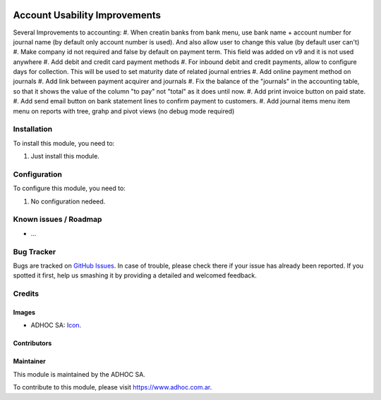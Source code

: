 .. image:: https://img.shields.io/badge/licence-AGPL--3-blue.svg
   :target: http://www.gnu.org/licenses/agpl-3.0-standalone.html
   :alt: License: AGPL-3

==============================
Account Usability Improvements
==============================

Several Improvements to accounting:
#. When creatin banks from bank menu, use bank name + account number for journal name (by default only account number is used). And also allow user to change this value (by default user can't)
#. Make company id not required and false by default on payment term. This field was added on v9 and it is not used anywhere
#. Add debit and credit card payment methods
#. For inbound debit and credit payments, allow to configure days for collection. This will be used to set maturity date of related journal entries
#. Add online payment method on journals
#. Add link between payment acquirer and journals
#. Fix the balance of the "journals" in the accounting table, so that it shows the value of the column "to pay" not "total" as it does until now.
#. Add print invoice button on paid state.
#. Add send email button on bank statement lines to confirm payment to customers.
#. Add journal items menu item menu on reports with tree, grahp and pivot views (no debug mode required)


Installation
============

To install this module, you need to:

#. Just install this module.


Configuration
=============

To configure this module, you need to:

#. No configuration nedeed.


.. image:: https://odoo-community.org/website/image/ir.attachment/5784_f2813bd/datas
   :alt: Try me on Runbot
   :target: https://runbot.adhoc.com.ar/

.. repo_id is available in https://github.com/OCA/maintainer-tools/blob/master/tools/repos_with_ids.txt
.. branch is "8.0" for example

Known issues / Roadmap
======================

* ...

Bug Tracker
===========

Bugs are tracked on `GitHub Issues
<https://github.com/ingadhoc/stock/issues>`_. In case of trouble, please
check there if your issue has already been reported. If you spotted it first,
help us smashing it by providing a detailed and welcomed feedback.

Credits
=======

Images
------

* ADHOC SA: `Icon <http://fotos.subefotos.com/83fed853c1e15a8023b86b2b22d6145bo.png>`_.

Contributors
------------


Maintainer
----------

.. image:: http://fotos.subefotos.com/83fed853c1e15a8023b86b2b22d6145bo.png
   :alt: Odoo Community Association
   :target: https://www.adhoc.com.ar

This module is maintained by the ADHOC SA.

To contribute to this module, please visit https://www.adhoc.com.ar.
